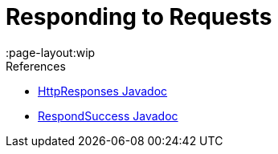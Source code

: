 = Responding to Requests
:page-layout:wip

.References
****
* link:https://javadoc.jenkins.io/hudson/util/HttpResponses.html[HttpResponses Javadoc]
* link:https://javadoc.jenkins.io/component/stapler/org/kohsuke/stapler/interceptor/RespondSuccess.html[RespondSuccess Javadoc]
****
